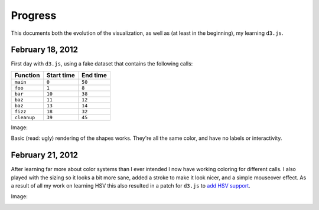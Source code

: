 Progress
========

This documents both the evolution of the visualization, as well as (at least in
the beginning), my learning ``d3.js``.

February 18, 2012
-----------------

First day with ``d3.js``, using a fake dataset that contains the following
calls:

=========== ========== ========
Function    Start time End time
=========== ========== ========
``main``    ``0``      ``50``
``foo``     ``1``      ``8``
``bar``     ``10``     ``38``
``baz``     ``11``     ``12``
``baz``     ``13``     ``14``
``fizz``    ``18``     ``32``
``cleanup`` ``39``     ``45``
=========== ========== ========

Image:

.. image:: images/02_18_2012.png
    :scale: 50%

Basic (read: ugly) rendering of the shapes works. They're all the same color,
and have no labels or interactivity.

February 21, 2012
-----------------

After learning far more about color systems than I ever intended I now have working coloring for different calls.  I also played with the sizing so it looks a bit more sane, added a stroke to make it look nicer, and a simple mouseover effect.  As a result of all my work on learning HSV this also resulted in a patch for ``d3.js`` to `add HSV support`_.

Image:

.. image:: images/02_21_2012.png
    :scale: 50%


.. _`add HSV support`: https://github.com/mbostock/d3/pull/517

